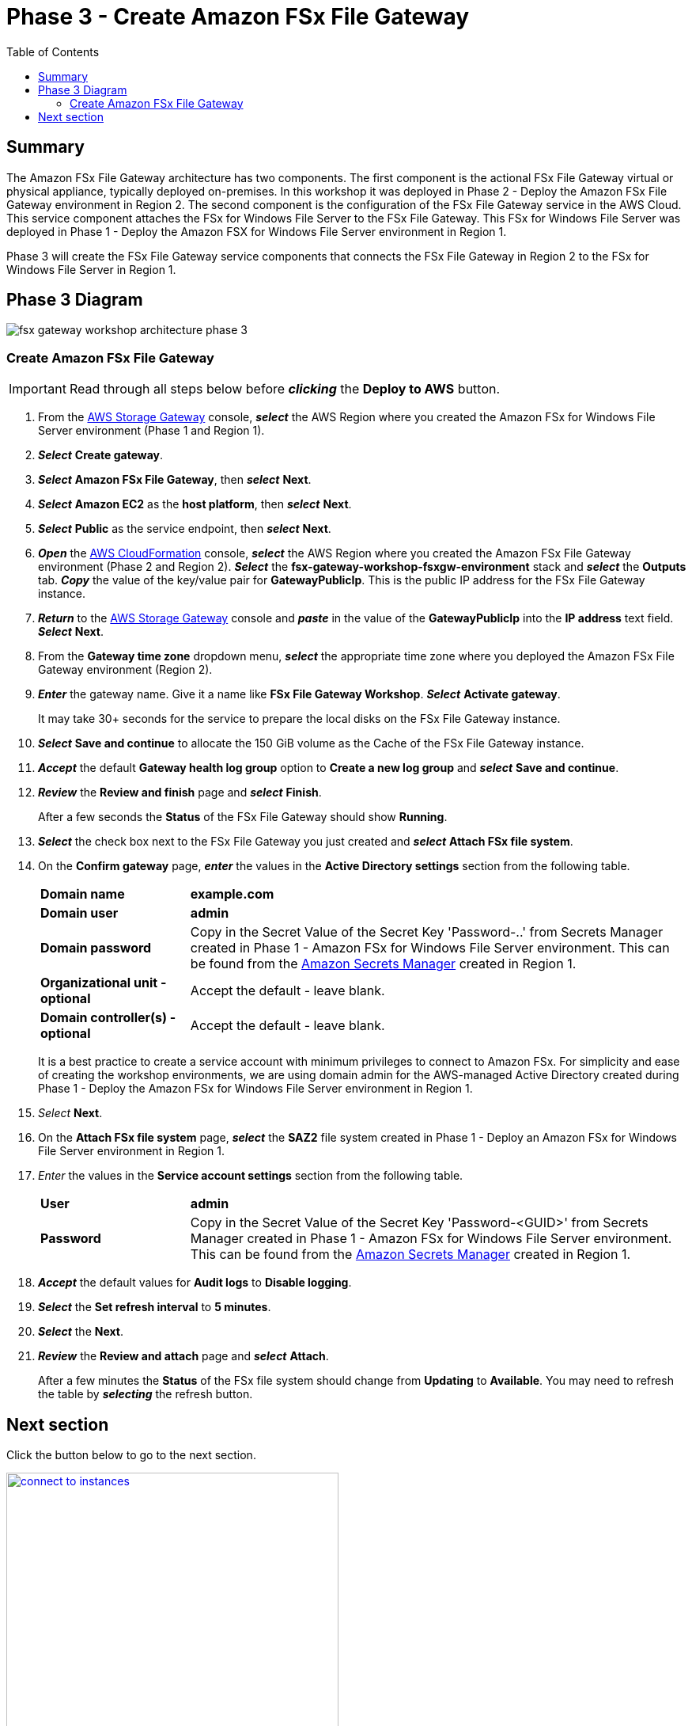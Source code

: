 = Phase 3 - Create Amazon FSx File Gateway
:toc:
:icons:
:linkattrs:
:imagesdir: ../resources/images


== Summary

The Amazon FSx File Gateway architecture has two components. The first component is the actional FSx File Gateway virtual or physical appliance, typically deployed on-premises. In this workshop it was deployed in Phase 2 - Deploy the Amazon FSx File Gateway environment in Region 2. The second component is the configuration of the FSx File Gateway service in the AWS Cloud. This service component attaches the FSx for Windows File Server to the FSx File Gateway. This FSx for Windows File Server was deployed in Phase 1 - Deploy the Amazon FSX for Windows File Server environment in Region 1.

Phase 3 will create the FSx File Gateway service components that connects the FSx File Gateway in Region 2 to the FSx for Windows File Server in Region 1.

== Phase 3 Diagram

image::fsx-gateway-workshop-architecture-phase-3.png[align="center"]

=== Create Amazon FSx File Gateway

IMPORTANT: Read through all steps below before *_clicking_* the *Deploy to AWS* button.

. From the link:https://console.aws.amazon.com/storagegateway/[AWS Storage Gateway] console, *_select_* the AWS Region where you created the Amazon FSx for Windows File Server environment (Phase 1 and Region 1).
. *_Select_* *Create gateway*.
. *_Select_* *Amazon FSx File Gateway*, then *_select_* *Next*.
. *_Select_* *Amazon EC2* as the *host platform*, then *_select_* *Next*.
. *_Select_* *Public* as the service endpoint, then *_select_* *Next*.
. *_Open_* the link:https://console.aws.amazon.com/cloudformation/[AWS CloudFormation] console, *_select_* the AWS Region where you created the Amazon FSx File Gateway environment (Phase 2 and Region 2). *_Select_* the *fsx-gateway-workshop-fsxgw-environment* stack and *_select_* the *Outputs* tab. *_Copy_* the value of the key/value pair for *GatewayPublicIp*. This is the public IP address for the FSx File Gateway instance.
. *_Return_* to the link:https://console.aws.amazon.com/storagegatewayv3/[AWS Storage Gateway] console and *_paste_* in the value of the *GatewayPublicIp* into the *IP address* text field. *_Select_* *Next*.
. From the *Gateway time zone* dropdown menu, *_select_* the appropriate time zone where you deployed the Amazon FSx File Gateway environment (Region 2).
. *_Enter_* the gateway name. Give it a name like *FSx File Gateway Workshop*. *_Select_* *Activate gateway*.
+
It may take 30+ seconds for the service to prepare the local disks on the FSx File Gateway instance.
+
. *_Select_* *Save and continue* to allocate the 150 GiB volume as the Cache of the FSx File Gateway instance.
. *_Accept_* the default *Gateway health log group* option to *Create a new log group* and *_select_* *Save and continue*.
. *_Review_* the *Review and finish* page and *_select_* *Finish*.
+
After a few seconds the *Status* of the FSx File Gateway should show *Running*.
+
. *_Select_* the check box next to the FSx File Gateway you just created and *_select_* *Attach FSx file system*.
. On the *Confirm gateway* page, *_enter_* the values in the *Active Directory settings* section from the following table.
+
[cols="3,10"]
|===
| *Domain name*
a| *example.com*

| *Domain user*
a| *admin*

| *Domain password*
a| Copy in the Secret Value of the Secret Key 'Password-..' from Secrets Manager created in Phase 1 - Amazon FSx for Windows File Server environment. This can be found from the link:https://console.aws.amazon.com/secretsmanager/[Amazon Secrets Manager] created in Region 1.

| *Organizational unit - optional*
a| Accept the default - leave blank.

| *Domain controller(s) - optional*
a| Accept the default - leave blank.

|===
+
It is a best practice to create a service account with minimum privileges to connect to Amazon FSx. For simplicity and ease of creating the workshop environments, we are using domain admin for the AWS-managed Active Directory created during Phase 1 - Deploy the Amazon FSx for Windows File Server environment in Region 1.
+
. _Select_ *Next*.
. On the *Attach FSx file system* page, *_select_* the *SAZ2* file system created in Phase 1 - Deploy an Amazon FSx for Windows File Server environment in Region 1.
. _Enter_ the values in the *Service account settings* section from the following table.
+
[cols="3,10"]
|===
| *User*
a| *admin*

| *Password*
a| Copy in the Secret Value of the Secret Key 'Password-<GUID>' from Secrets Manager created in Phase 1 - Amazon FSx for Windows File Server environment. This can be found from the link:https://console.aws.amazon.com/secretsmanager/[Amazon Secrets Manager] created in Region 1.
|===
+
. *_Accept_* the default values for *Audit logs* to *Disable logging*.
. *_Select_* the *Set refresh interval* to *5 minutes*.
. *_Select_* the *Next*.
. *_Review_* the *Review and attach* page and *_select_* *Attach*.
+
After a few minutes the *Status* of the FSx file system should change from *Updating* to *Available*. You may need to refresh the table by *_selecting_* the refresh button.

== Next section

Click the button below to go to the next section.

image::connect-to-instances.png[link=../05-connect-to-instance/, align="right",width=420]
